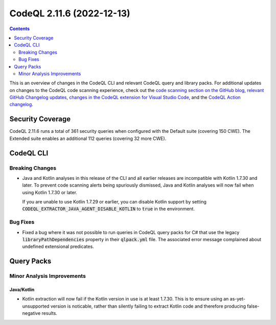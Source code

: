 .. _codeql-cli-2.11.6:

==========================
CodeQL 2.11.6 (2022-12-13)
==========================

.. contents:: Contents
   :depth: 2
   :local:
   :backlinks: none

This is an overview of changes in the CodeQL CLI and relevant CodeQL query and library packs. For additional updates on changes to the CodeQL code scanning experience, check out the `code scanning section on the GitHub blog <https://github.blog/tag/code-scanning/>`__, `relevant GitHub Changelog updates <https://github.blog/changelog/label/code-scanning/>`__, `changes in the CodeQL extension for Visual Studio Code <https://marketplace.visualstudio.com/items/GitHub.vscode-codeql/changelog>`__, and the `CodeQL Action changelog <https://github.com/github/codeql-action/blob/main/CHANGELOG.md>`__.

Security Coverage
-----------------

CodeQL 2.11.6 runs a total of 361 security queries when configured with the Default suite (covering 150 CWE). The Extended suite enables an additional 112 queries (covering 32 more CWE).

CodeQL CLI
----------

Breaking Changes
~~~~~~~~~~~~~~~~

*   Java and Kotlin analyses in this release of the CLI and all earlier releases are incompatible with Kotlin 1.7.30 and later. To prevent code scanning alerts being spuriously dismissed, Java and Kotlin analyses will now fail when using Kotlin 1.7.30 or later.
    
    If you are unable to use Kotlin 1.7.29 or earlier, you can disable Kotlin support by setting
    :code:`CODEQL_EXTRACTOR_JAVA_AGENT_DISABLE_KOTLIN` to :code:`true` in the environment.

Bug Fixes
~~~~~~~~~

*   Fixed a bug where it was not possible to run queries in CodeQL query packs for C# that use the legacy :code:`libraryPathDependencies` property in their :code:`qlpack.yml` file. The associated error message complained about undefined extensional predicates.

Query Packs
-----------

Minor Analysis Improvements
~~~~~~~~~~~~~~~~~~~~~~~~~~~

Java/Kotlin
"""""""""""

*   Kotlin extraction will now fail if the Kotlin version in use is at least 1.7.30. This is to ensure using an as-yet-unsupported version is noticable, rather than silently failing to extract Kotlin code and therefore producing false-negative results.

